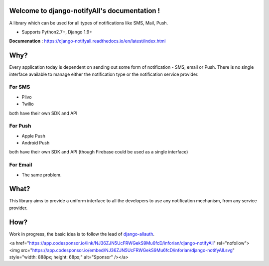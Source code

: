 Welcome to django-notifyAll's documentation !
=============================================

.. image:: https://readthedocs.org/projects/django-notifyall/badge/?version=latest
    :target: http://django-notifyall.readthedocs.io/en/latest/?badge=latest
    :alt: Documentation Status

.. image:: https://badge.fury.io/py/django-notifyAll.svg
   :target: http://badge.fury.io/py/django-notifyAll

.. image:: https://travis-ci.org/inforian/django-notifyAll.svg?branch=master
   :target: http://travis-ci.org/inforian/django-notifyAll

.. image:: https://coveralls.io/repos/github/inforian/django-notifyAll/badge.svg?branch=master
    :target: https://coveralls.io/github/inforian/django-notifyAll?branch=master

A library which can be used for all types of notifications like SMS, Mail, Push.

- Supports Python2.7+, Django 1.9+

**Documenation** : https://django-notifyall.readthedocs.io/en/latest/index.html


Why?
====

Every application today is dependent on sending out some form of notification - SMS, email or Push.
There is no single interface available to manage either the notification type or the notification service provider.

For SMS
+++++++
- Plivo
- Twilio

both have their own SDK and API

For Push
++++++++
- Apple Push
- Android Push

both have their own SDK and API (though Firebase could be used as a single interface)

For Email
+++++++++
- The same problem.

What?
========

This library aims to provide a uniform interface to all the developers to use any notification mechanism, from any service provider.


How?
====

Work in progress, the basic idea is to follow the lead of `django-allauth`_.

.. _django-allauth: https://django-allauth.readthedocs.io/en/latest/index.html

<a href="https://app.codesponsor.io/link/NJ36ZJN5UcFRWGekS9Mu6fcD/inforian/django-notifyAll" rel="nofollow"><img src="https://app.codesponsor.io/embed/NJ36ZJN5UcFRWGekS9Mu6fcD/inforian/django-notifyAll.svg" style="width: 888px; height: 68px;" alt="Sponsor" /></a>
